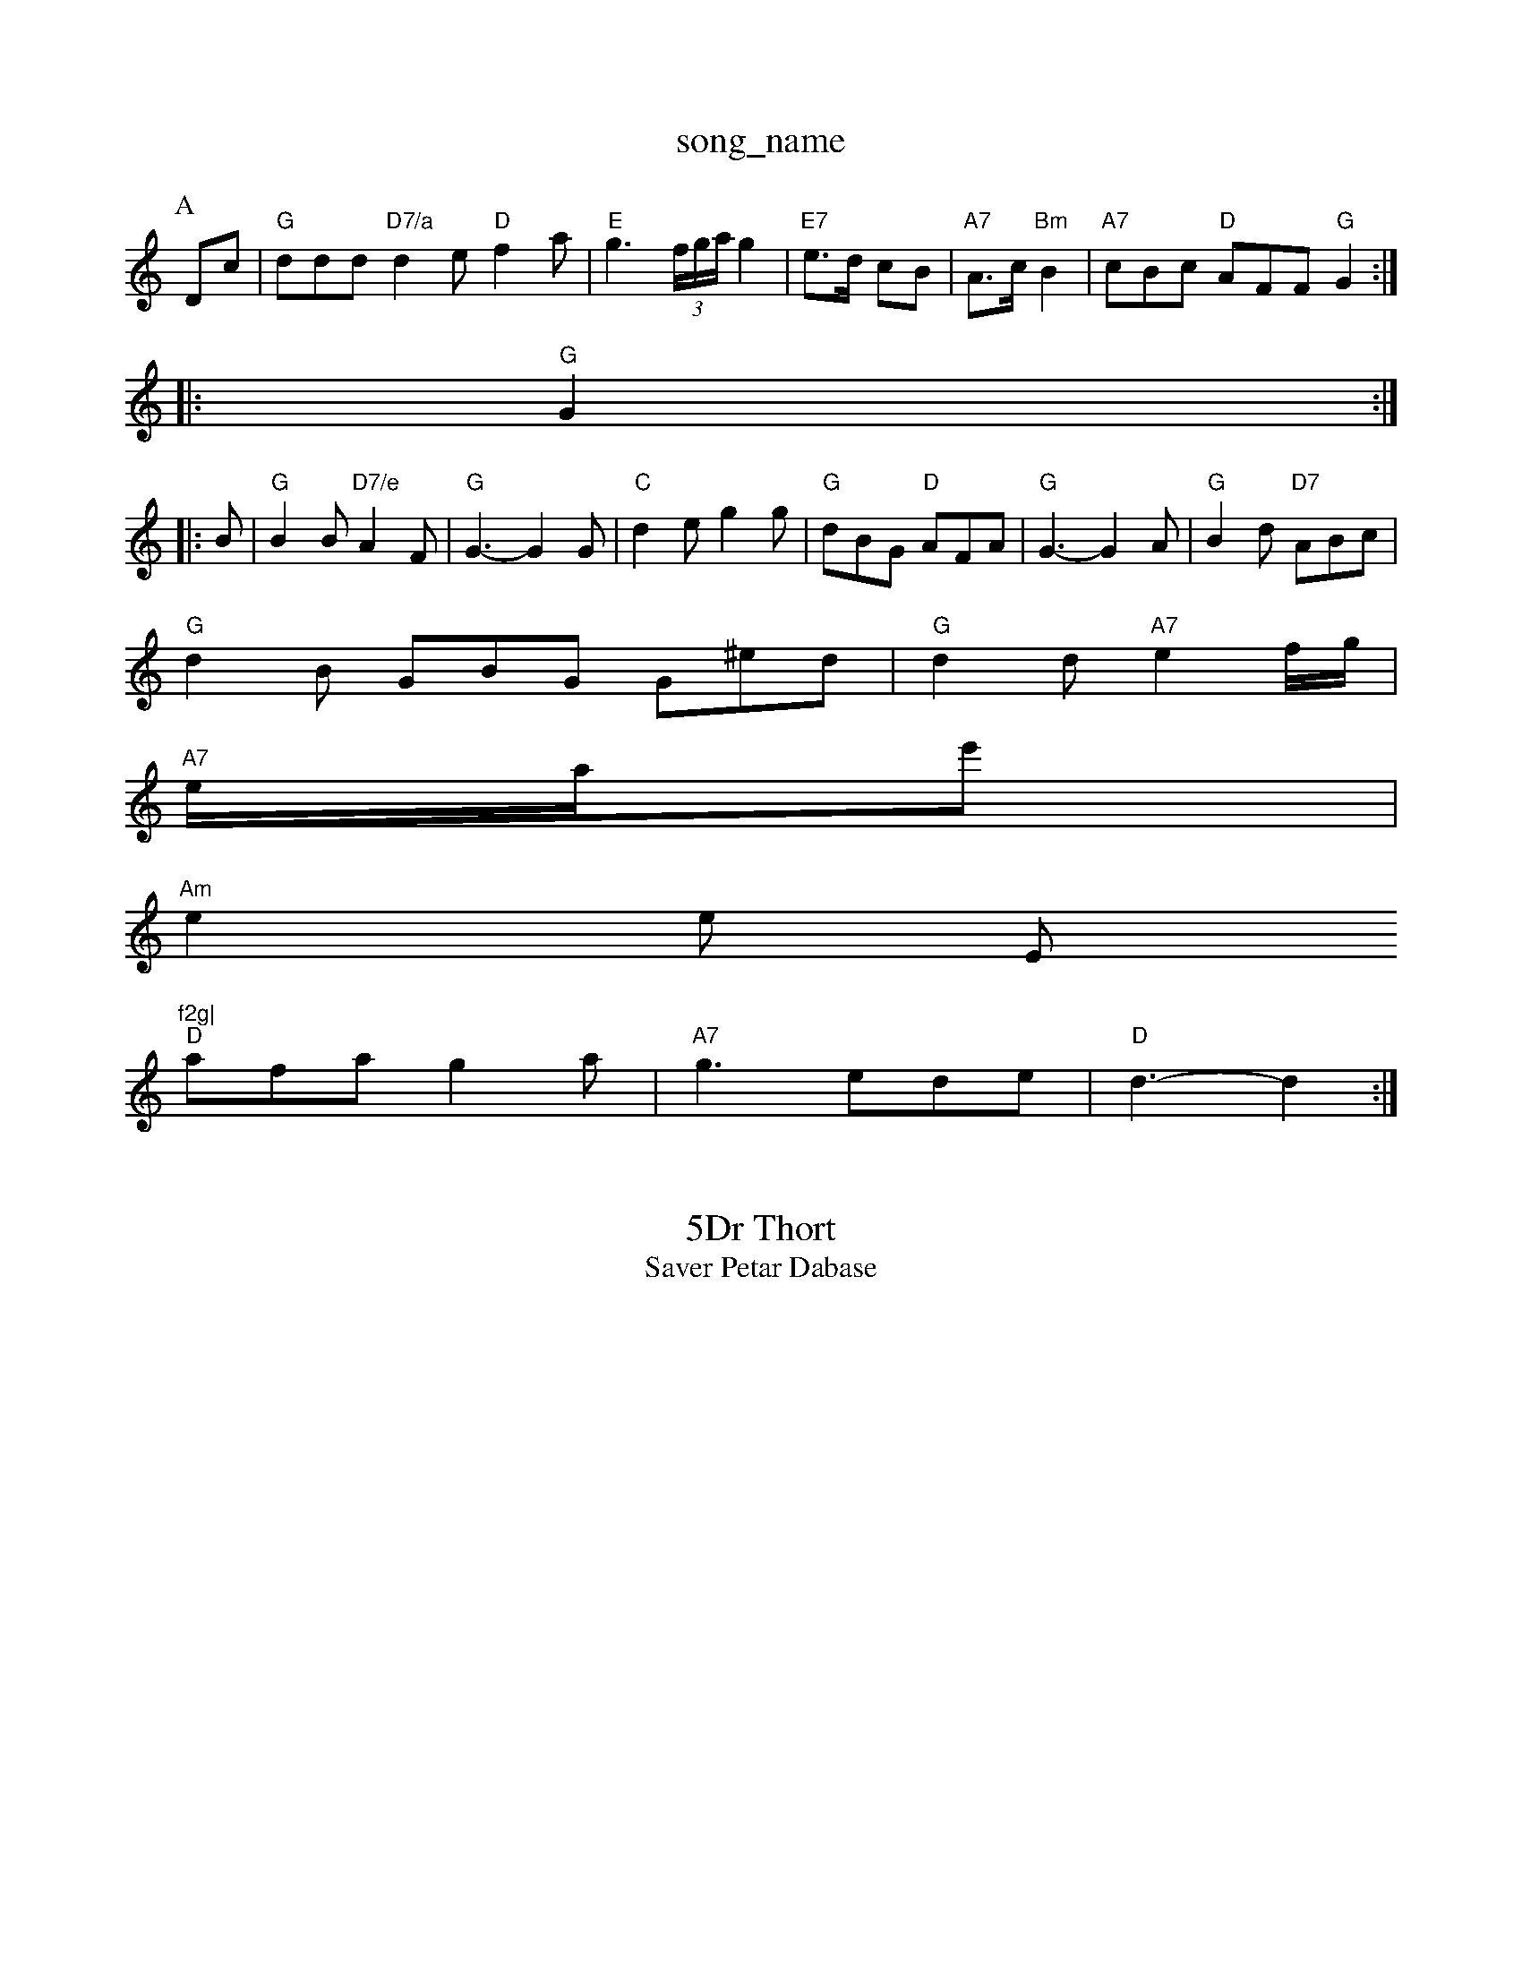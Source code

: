 X: 1
T:song_name
K:C
P:A
Dc|"G"ddd "D7/a"d2e "D"f2a|"E"g3 (3f/2g/2a/2 g2|"E7"e3/2d/2 cB|\
"A7"A3/2c/2 "Bm"B2|\
"A7"cBc "D"AFF "G"G2:|
|:"G"G2::
B|"G"B2B "D7/e"A2F|"G"G3 -G2G|"C"d2e g2g|"G"dBG "D"AFA|"G"G3 -G2A|"G"B2d "D7"ABc|
"G"d2B GBG G^ed|"G"d2d "A7"e2f/2g/2|
"A7"e/2a/2e'|
"Am"e2e ""E"f2g|
"D"afa g2a|"A7"g3 ede|"D"d3 -d2:|
X: 411
T:5Dr Thort
% Nottingham Music Database
S:Thoman, via PR
asir PR
M:4/4
L:1/8
T:Saver Petar Dabase
S:FTB B, via EF
Y:AB
M:4/4
L:1/8
R Hed eag|"Am"ecA "Bm"BAG|
"Am"ABc "A7"Bcd|"Em"gfe "A7"BAe|"C"fef "G"bge|"A7"dcd eAG|"E7"ded ecA|"D"d3"E7"^e2e |"Em"g3:|

X: 503
T:Jun The Quperefaol
% Nottingham Music Database
S:via PR
M:4/4
L:1/4
K:D
A|"D"dffe deda|"A"ecAG cBcA|"D"BAAF AFdB|"D"AFD(3cBA FAFA|"G"BcdG F2B|"A"f2A edc|"D"AGA dAF|\
"G"G3/2F/2 G2|"G"d3/2g/2 "A7"ec|"G/b"Bc g3/2f/2 "A7"eg|
"D"fa/2g/2 f/2d/2c/2f/2|"D7"(3gaf "A7"edga|"D"abaf "A7/f+"gceg|"D7/2"B2G"A7"E2D "D7"D2D|"G"G4||

X: 38
T:Blan Kourting 12lami
% Nottingham Music Database
S:Hufk Jeenoelawart, via EF
Y:AB
M:4/4
L:1/4
K:D
P:A
G|"Bm"A2 AB/2d/2|"Em"ed "A7"e2|"D"ff "A7"eag "Bm"f2dB "F#7"A2Bc|"G"B2AB gdBG7"GAA2|"C"g/2a/2c/2e/2 B_d/2d/2\
|"A"f2 f2 ||

X: 48
T:Tia Dabase
S:John Kolaing G, vioth 19870, via May \
M:4/4
L:1/4
K:A
A|"D"ff/2e/2 f/2d/2e/2f/2|"Gm"g2 "D7"fg|"G"gd de|"D"f/2d/2f/2B/2 AB|
"Em"G3/2A/2G|"E7"e2e|a2d|"E7"e2f|"G"gfe|"D"d2A|"Bm"Be3/2f/2"E"g3/2d/2
[A/2G/2|"D"F/2G/2A/2e/2 d/2B/2A/2]A7"GAB]FF,|"Em"D/2E/2F/2G/2 "A7"A/2G/2E/2F/2|
"D"A/2B/2F/2d/2 Af/2f/2|"C"e/2g/2e/2c/2 B/2c/2d/2c/2|"G"BG Ge/2f/2|"G"B2B "G7"DED|"C"6|
"D"A2A D2F|"Em"E2G F2E|"A7"A2A "D"D3|"D"f2e2f "G"g2ff|"Em"efge "A"edA|"E7"Bcd d2B|\
"A"ABA A2|"Em"BA "D7"Fd|"G"BA Bd|"C"e4||

X: 44
T:Me fee ea /2e/2d/2e/2|\
"D"dF/2F/2 Ff/2d/2|\
"A"a/2a/2g/2f/2 "D"f/2g/2f/2f/2 "Em"e/2d/2g/2^d/2|
"E7"e/2f/2g/2a/2 a/2e/2d/2e/2|"E7"f/2d/2B/2G/2 "Am"G/2A/2B/2c/2|\
"G"d/2f/2e/2e/2 f/2d/2d/2B/2|\
"D7"AA/2G/2 "G"G"Em"GB/2G/2|
"G"BG/2G/2D/2B/2 B/2A/2B/2B/2|"G"G/2GAB "G"dAG||
"D"AAA "G"d2d|"A"edc aaf|"A"ece age|"Gm"g2g edd|"C"ecA c2g|"G"g3 "D7"f3|"G"g3 ||
|X: 47
T:Walssram
% Nottingham Music Database
Y:AABBC
S:EF
M:6/8
K:Am
|
"D"AAA AFA|"D"f2f "Am"e2d AFA|"Bm"Bcd "E7"egg|feB AGA|
"G"d3 "A"ABc|"D7"dBA "G"GAB|"D"A3 -A2:|

X: 362
T:The Casking Coop-(F
Y:AAB g2g|"G"g2B2, Music Database
S:Kevine Yom Jaston, via Phil Rowe
M:6/8
K:D
"D"dcd dcd|"G"gfd BFG|GdB |"D"AFD AFA|"D"d3 -d3||

X: 64
T:Huth Ran2sed Tolter
% Nottingham Music Database
S:via PR
M:2/2
K:D
"D"A2c AcA|"G"B2B dBA|"Em"d2B GAB|"Am"A2G "D"E2|

X: 97
T:Kille Lons Ma oc In Fances
% Nottingham Music Database
S:Tram Muse Brigd
M:4/4
L:1/4
L:1/4
K:D
"D"AA A2|"G"B3/2B/2 "D7"Ad|"G7"dd/2B/2 "D7"A/2B/2^A/2G/2|"G"B/2G/2G/2B/2 dc|"B7"|"C"ec/2e/2 "G"d3/2d/2|\
"G"ed/2B/2 c/2d/2e/2f/2|"A"e/2c/2A/2B/2 ef|"A7"ee cB|
cA/2A/2G/2F/2 "D"A2|\
"A7"AE,|"D"F2 ^A/2B/2d/2d/2|"Am"e/2d/2e/2f/2 B/2A/2G/2B/2A/2G/2|\
"G"dd "D"fA/2f/2|
"A7"gec cBc|"D"d2f bag|"G"g2g f2e|"G"d3 -d2B|
"F"A2B A2G|A2B A2G|"G
"D7
T:D
S:Jom/2B/2 "D"A/2F/2=D/2F/2|"Bm"A/2B/2A/2F/2 "A7"FE/2A/2|
"D"fd fd|"A"^Ac Ae/2f/2|"G"gB BG/2B/2|"G"dg gf/2
